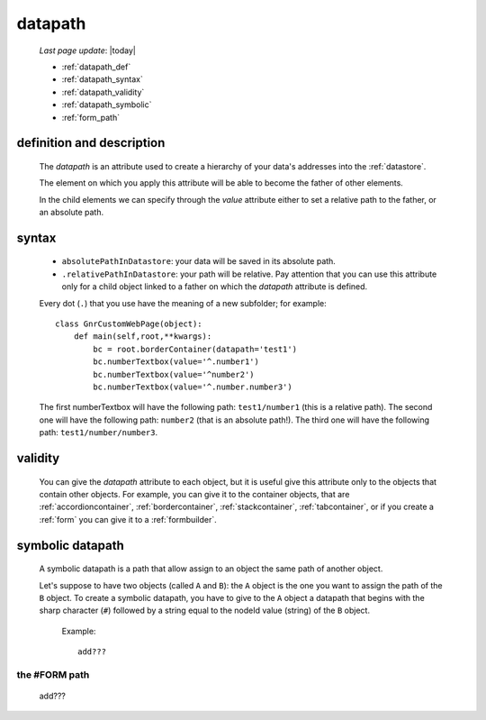 .. _datapath:

========
datapath
========
    
    *Last page update*: |today|
    
    * :ref:`datapath_def`
    * :ref:`datapath_syntax`
    * :ref:`datapath_validity`
    * :ref:`datapath_symbolic`
    * :ref:`form_path`
    
.. _datapath_def:

definition and description
==========================

    The *datapath* is an attribute used to create a hierarchy of your data's addresses into
    the :ref:`datastore`.
    
    The element on which you apply this attribute will be able to become the father of other
    elements.
    
    In the child elements we can specify through the *value* attribute either to set a relative
    path to the father, or an absolute path.
    
.. _datapath_syntax:

syntax
======
    
    * ``absolutePathInDatastore``: your data will be saved in its absolute path.
    * ``.relativePathInDatastore``: your path will be relative. Pay attention that you can use
      this attribute only for a child object linked to a father on which the *datapath*
      attribute is defined.
      
    Every dot (``.``) that you use have the meaning of a new subfolder; for example::
    
        class GnrCustomWebPage(object):
            def main(self,root,**kwargs):
                bc = root.borderContainer(datapath='test1')
                bc.numberTextbox(value='^.number1')
                bc.numberTextbox(value='^number2')
                bc.numberTextbox(value='^.number.number3')
                
    The first numberTextbox will have the following path: ``test1/number1`` (this is a relative path).
    The second one will have the following path: ``number2`` (that is an absolute path!). The third
    one will have the following path: ``test1/number/number3``.
    
.. _datapath_validity:

validity
========

    You can give the *datapath* attribute to each object, but it is useful give this attribute only
    to the objects that contain other objects. For example, you can give it to the container objects,
    that are :ref:`accordioncontainer`, :ref:`bordercontainer`, :ref:`stackcontainer`,
    :ref:`tabcontainer`, or if you create a :ref:`form` you can give it to a :ref:`formbuilder`.
    
.. _datapath_symbolic:

symbolic datapath
=================

    A symbolic datapath is a path that allow assign to an object the same path of another object.
    
    Let's suppose to have two objects (called ``A`` and ``B``): the ``A`` object is the one you want
    to assign the path of the ``B`` object. To create a symbolic datapath, you have to give to the
    ``A`` object a datapath that begins with the sharp character (``#``) followed by a string equal
    to the nodeId value (string) of the ``B`` object.
    
        Example::
    
            add???
            
.. _form_path:

the #FORM path
--------------
    
    add??? 
    